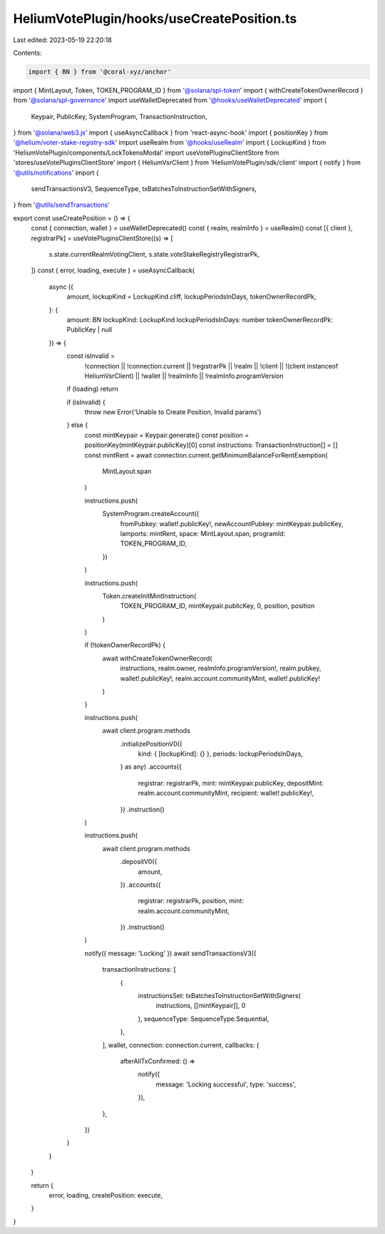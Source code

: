 HeliumVotePlugin/hooks/useCreatePosition.ts
===========================================

Last edited: 2023-05-19 22:20:18

Contents:

.. code-block:: ts

    import { BN } from '@coral-xyz/anchor'
import { MintLayout, Token, TOKEN_PROGRAM_ID } from '@solana/spl-token'
import { withCreateTokenOwnerRecord } from '@solana/spl-governance'
import useWalletDeprecated from '@hooks/useWalletDeprecated'
import {
  Keypair,
  PublicKey,
  SystemProgram,
  TransactionInstruction,
} from '@solana/web3.js'
import { useAsyncCallback } from 'react-async-hook'
import { positionKey } from '@helium/voter-stake-registry-sdk'
import useRealm from '@hooks/useRealm'
import { LockupKind } from 'HeliumVotePlugin/components/LockTokensModal'
import useVotePluginsClientStore from 'stores/useVotePluginsClientStore'
import { HeliumVsrClient } from 'HeliumVotePlugin/sdk/client'
import { notify } from '@utils/notifications'
import {
  sendTransactionsV3,
  SequenceType,
  txBatchesToInstructionSetWithSigners,
} from '@utils/sendTransactions'

export const useCreatePosition = () => {
  const { connection, wallet } = useWalletDeprecated()
  const { realm, realmInfo } = useRealm()
  const [{ client }, registrarPk] = useVotePluginsClientStore((s) => [
    s.state.currentRealmVotingClient,
    s.state.voteStakeRegistryRegistrarPk,
  ])
  const { error, loading, execute } = useAsyncCallback(
    async ({
      amount,
      lockupKind = LockupKind.cliff,
      lockupPeriodsInDays,
      tokenOwnerRecordPk,
    }: {
      amount: BN
      lockupKind: LockupKind
      lockupPeriodsInDays: number
      tokenOwnerRecordPk: PublicKey | null
    }) => {
      const isInvalid =
        !connection ||
        !connection.current ||
        !registrarPk ||
        !realm ||
        !client ||
        !(client instanceof HeliumVsrClient) ||
        !wallet ||
        !realmInfo ||
        !realmInfo.programVersion

      if (loading) return

      if (isInvalid) {
        throw new Error('Unable to Create Position, Invalid params')
      } else {
        const mintKeypair = Keypair.generate()
        const position = positionKey(mintKeypair.publicKey)[0]
        const instructions: TransactionInstruction[] = []
        const mintRent = await connection.current.getMinimumBalanceForRentExemption(
          MintLayout.span
        )

        instructions.push(
          SystemProgram.createAccount({
            fromPubkey: wallet!.publicKey!,
            newAccountPubkey: mintKeypair.publicKey,
            lamports: mintRent,
            space: MintLayout.span,
            programId: TOKEN_PROGRAM_ID,
          })
        )

        instructions.push(
          Token.createInitMintInstruction(
            TOKEN_PROGRAM_ID,
            mintKeypair.publicKey,
            0,
            position,
            position
          )
        )

        if (!tokenOwnerRecordPk) {
          await withCreateTokenOwnerRecord(
            instructions,
            realm.owner,
            realmInfo.programVersion!,
            realm.pubkey,
            wallet!.publicKey!,
            realm.account.communityMint,
            wallet!.publicKey!
          )
        }

        instructions.push(
          await client.program.methods
            .initializePositionV0({
              kind: { [lockupKind]: {} },
              periods: lockupPeriodsInDays,
            } as any)
            .accounts({
              registrar: registrarPk,
              mint: mintKeypair.publicKey,
              depositMint: realm.account.communityMint,
              recipient: wallet!.publicKey!,
            })
            .instruction()
        )

        instructions.push(
          await client.program.methods
            .depositV0({
              amount,
            })
            .accounts({
              registrar: registrarPk,
              position,
              mint: realm.account.communityMint,
            })
            .instruction()
        )

        notify({ message: 'Locking' })
        await sendTransactionsV3({
          transactionInstructions: [
            {
              instructionsSet: txBatchesToInstructionSetWithSigners(
                instructions,
                [[mintKeypair]],
                0
              ),
              sequenceType: SequenceType.Sequential,
            },
          ],
          wallet,
          connection: connection.current,
          callbacks: {
            afterAllTxConfirmed: () =>
              notify({
                message: 'Locking successful',
                type: 'success',
              }),
          },
        })
      }
    }
  )

  return {
    error,
    loading,
    createPosition: execute,
  }
}



